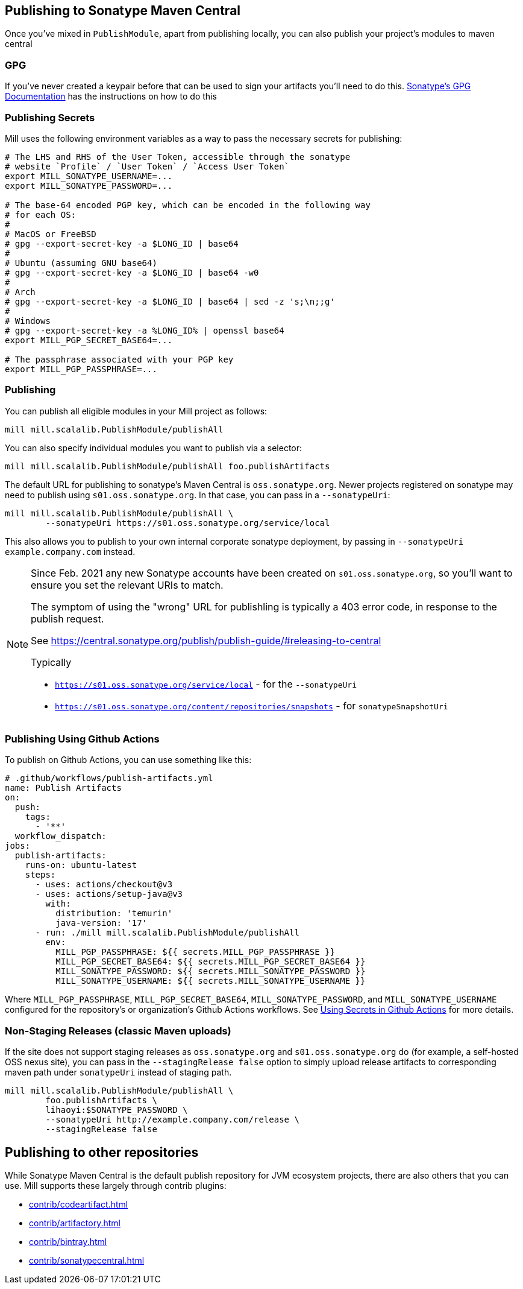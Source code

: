 == Publishing to Sonatype Maven Central

Once you've mixed in `PublishModule`, apart from publishing locally, you can also publish
your project's modules to maven central

=== GPG

If you've never created a keypair before that can be used to sign your artifacts
you'll need to do this. https://central.sonatype.org/publish/requirements/gpg/[Sonatype's GPG Documentation]
has the instructions on how to do this

=== Publishing Secrets

Mill uses the following environment variables as a way to pass the necessary secrets
for publishing:


[source,bash]
----
# The LHS and RHS of the User Token, accessible through the sonatype
# website `Profile` / `User Token` / `Access User Token`
export MILL_SONATYPE_USERNAME=...
export MILL_SONATYPE_PASSWORD=...

# The base-64 encoded PGP key, which can be encoded in the following way
# for each OS:
#
# MacOS or FreeBSD
# gpg --export-secret-key -a $LONG_ID | base64
#
# Ubuntu (assuming GNU base64)
# gpg --export-secret-key -a $LONG_ID | base64 -w0
#
# Arch
# gpg --export-secret-key -a $LONG_ID | base64 | sed -z 's;\n;;g'
#
# Windows
# gpg --export-secret-key -a %LONG_ID% | openssl base64
export MILL_PGP_SECRET_BASE64=...

# The passphrase associated with your PGP key
export MILL_PGP_PASSPHRASE=...
----

=== Publishing

You can publish all eligible modules in your Mill project as follows:

[source,bash]
----
mill mill.scalalib.PublishModule/publishAll
----

You can also specify individual modules you want to publish via a selector:

[source,bash]
----
mill mill.scalalib.PublishModule/publishAll foo.publishArtifacts
----

The default URL for publishing to sonatype's Maven Central is `oss.sonatype.org`.
Newer projects registered on sonatype may need to publish using `s01.oss.sonatype.org`.
In that case, you can pass in a `--sonatypeUri`:

[source,bash]
----
mill mill.scalalib.PublishModule/publishAll \
        --sonatypeUri https://s01.oss.sonatype.org/service/local
----

This also allows you to publish to your own internal corporate sonatype deployment,
by passing in `--sonatypeUri example.company.com` instead.

[NOTE]
--
Since Feb. 2021 any new Sonatype accounts have been created on
`s01.oss.sonatype.org`, so you'll want to ensure you set the relevant URIs to match.

The symptom of using the "wrong" URL for publishling is typically a 403 error code, in response to the publish request.

See https://central.sonatype.org/publish/publish-guide/#releasing-to-central

Typically

* `https://s01.oss.sonatype.org/service/local` - for the `--sonatypeUri`
* `https://s01.oss.sonatype.org/content/repositories/snapshots` - for `sonatypeSnapshotUri`

--
=== Publishing Using Github Actions


To publish on Github Actions, you can use something like this:

```yaml
# .github/workflows/publish-artifacts.yml
name: Publish Artifacts
on:
  push:
    tags:
      - '**'
  workflow_dispatch:
jobs:
  publish-artifacts:
    runs-on: ubuntu-latest
    steps:
      - uses: actions/checkout@v3
      - uses: actions/setup-java@v3
        with:
          distribution: 'temurin'
          java-version: '17'
      - run: ./mill mill.scalalib.PublishModule/publishAll
        env:
          MILL_PGP_PASSPHRASE: ${{ secrets.MILL_PGP_PASSPHRASE }}
          MILL_PGP_SECRET_BASE64: ${{ secrets.MILL_PGP_SECRET_BASE64 }}
          MILL_SONATYPE_PASSWORD: ${{ secrets.MILL_SONATYPE_PASSWORD }}
          MILL_SONATYPE_USERNAME: ${{ secrets.MILL_SONATYPE_USERNAME }}
```

Where `MILL_PGP_PASSPHRASE`, `MILL_PGP_SECRET_BASE64`, `MILL_SONATYPE_PASSWORD`, and
`MILL_SONATYPE_USERNAME` configured for the repository's or organization's Github Actions
workflows. See
https://docs.github.com/en/actions/security-for-github-actions/security-guides/using-secrets-in-github-actions[Using Secrets in Github Actions]
for more details.

=== Non-Staging Releases (classic Maven uploads)

If the site does not support staging releases as `oss.sonatype.org` and `s01.oss.sonatype.org` do (for
example, a self-hosted OSS nexus site), you can pass in the
`--stagingRelease false` option to simply upload release artifacts to corresponding
maven path under `sonatypeUri` instead of staging path.

[source,bash]
----
mill mill.scalalib.PublishModule/publishAll \
        foo.publishArtifacts \
        lihaoyi:$SONATYPE_PASSWORD \
        --sonatypeUri http://example.company.com/release \
        --stagingRelease false
----


== Publishing to other repositories

While Sonatype Maven Central is the default publish repository for JVM ecosystem projects,
there are also others that you can use. Mill supports these largely through contrib plugins:

* xref:contrib/codeartifact.adoc[]
* xref:contrib/artifactory.adoc[]
* xref:contrib/bintray.adoc[]
* xref:contrib/sonatypecentral.adoc[]